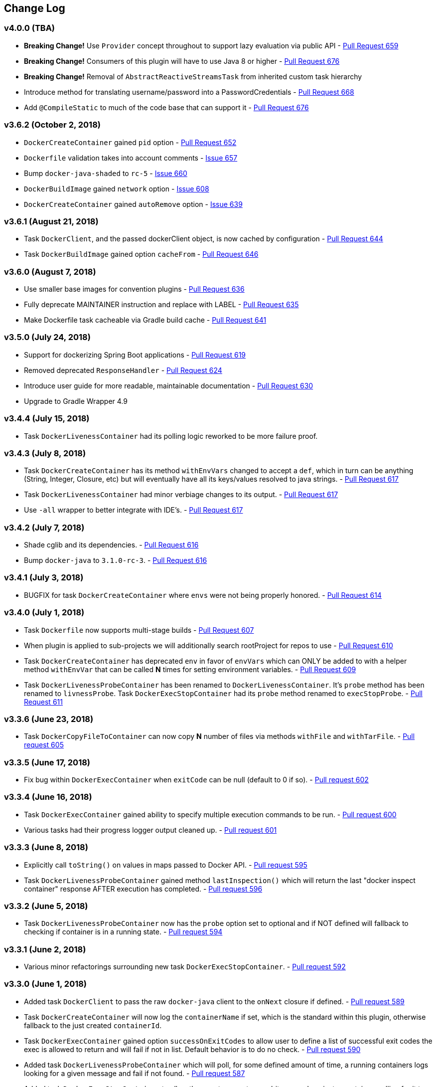 == Change Log

[discrete]
=== v4.0.0 (TBA)

* **Breaking Change!** Use `Provider` concept throughout to support lazy evaluation via public API - https://github.com/bmuschko/gradle-docker-plugin/pull/659[Pull Request 659]
* **Breaking Change!** Consumers of this plugin will have to use Java 8 or higher - https://github.com/bmuschko/gradle-docker-plugin/pull/676[Pull Request 676]
* **Breaking Change!** Removal of `AbstractReactiveStreamsTask` from inherited custom task hierarchy
* Introduce method for translating username/password into a PasswordCredentials - https://github.com/bmuschko/gradle-docker-plugin/pull/668[Pull Request 668]
* Add `@CompileStatic` to much of the code base that can support it - https://github.com/bmuschko/gradle-docker-plugin/pull/676[Pull Request 676]

[discrete]
=== v3.6.2 (October 2, 2018)

* `DockerCreateContainer` gained `pid` option - https://github.com/bmuschko/gradle-docker-plugin/pull/652[Pull Request 652]
* `Dockerfile` validation takes into account comments - https://github.com/bmuschko/gradle-docker-plugin/issues/657[Issue 657]
* Bump `docker-java-shaded` to `rc-5` - https://github.com/bmuschko/gradle-docker-plugin/issues/660[Issue 660]
* `DockerBuildImage` gained `network` option - https://github.com/bmuschko/gradle-docker-plugin/issues/608[Issue 608]
* `DockerCreateContainer` gained `autoRemove` option - https://github.com/bmuschko/gradle-docker-plugin/issues/639[Issue 639]

[discrete]
=== v3.6.1 (August 21, 2018)

* Task `DockerClient`, and the passed dockerClient object, is now cached by configuration - https://github.com/bmuschko/gradle-docker-plugin/pull/644[Pull Request 644]
* Task `DockerBuildImage` gained option `cacheFrom` - https://github.com/bmuschko/gradle-docker-plugin/pull/646[Pull Request 646]

[discrete]
=== v3.6.0 (August 7, 2018)

* Use smaller base images for convention plugins - https://github.com/bmuschko/gradle-docker-plugin/pull/636[Pull Request 636]
* Fully deprecate MAINTAINER instruction and replace with LABEL - https://github.com/bmuschko/gradle-docker-plugin/pull/635[Pull Request 635]
* Make Dockerfile task cacheable via Gradle build cache - https://github.com/bmuschko/gradle-docker-plugin/pull/641[Pull Request 641]

[discrete]
=== v3.5.0 (July 24, 2018)

* Support for dockerizing Spring Boot applications - https://github.com/bmuschko/gradle-docker-plugin/pull/619[Pull Request 619]
* Removed deprecated `ResponseHandler` - https://github.com/bmuschko/gradle-docker-plugin/pull/624[Pull Request 624]
* Introduce user guide for more readable, maintainable documentation - https://github.com/bmuschko/gradle-docker-plugin/pull/630[Pull Request 630]
* Upgrade to Gradle Wrapper 4.9

[discrete]
=== v3.4.4 (July 15, 2018)

* Task `DockerLivenessContainer` had its polling logic reworked to be more failure proof.

[discrete]
=== v3.4.3 (July 8, 2018)

* Task `DockerCreateContainer` has its method `withEnvVars` changed to accept a `def`, which in turn can be anything (String, Integer, Closure, etc) but will eventually have all its keys/values resolved to java strings. - https://github.com/bmuschko/gradle-docker-plugin/pull/616[Pull Request 617]
* Task `DockerLivenessContainer` had minor verbiage changes to its output. - https://github.com/bmuschko/gradle-docker-plugin/pull/616[Pull Request 617]
* Use `-all` wrapper to better integrate with IDE's. - https://github.com/bmuschko/gradle-docker-plugin/pull/616[Pull Request 617]

[discrete]
=== v3.4.2 (July 7, 2018)

* Shade cglib and its dependencies. - https://github.com/bmuschko/gradle-docker-plugin/pull/616[Pull Request 616]
* Bump `docker-java` to `3.1.0-rc-3`. - https://github.com/bmuschko/gradle-docker-plugin/pull/616[Pull Request 616]

[discrete]
=== v3.4.1 (July 3, 2018)

* BUGFIX for task `DockerCreateContainer` where `envs` were not being properly honored. - https://github.com/bmuschko/gradle-docker-plugin/pull/614[Pull Request 614]

[discrete]
=== v3.4.0 (July 1, 2018)

* Task `Dockerfile` now supports multi-stage builds - https://github.com/bmuschko/gradle-docker-plugin/pull/607[Pull Request 607]
* When plugin is applied to sub-projects we will additionally search rootProject for repos to use - https://github.com/bmuschko/gradle-docker-plugin/pull/610[Pull Request 610]
* Task `DockerCreateContainer` has deprecated `env` in favor of `envVars` which can ONLY be added to with a helper method `withEnvVar` that can be called **N** times for setting environment variables. - https://github.com/bmuschko/gradle-docker-plugin/pull/609[Pull Request 609]
* Task `DockerLivenessProbeContainer` has been renamed to `DockerLivenessContainer`. It's `probe` method has been renamed to `livnessProbe`. Task `DockerExecStopContainer` had its `probe` method renamed to `execStopProbe`. - https://github.com/bmuschko/gradle-docker-plugin/pull/611[Pull Request 611]

[discrete]
=== v3.3.6 (June 23, 2018)

* Task `DockerCopyFileToContainer` can now copy **N** number of files via methods `withFile` and `withTarFile`. - https://github.com/bmuschko/gradle-docker-plugin/pull/605[Pull request 605]

[discrete]
=== v3.3.5 (June 17, 2018)

* Fix bug within `DockerExecContainer` when `exitCode` can be null (default to 0 if so). - https://github.com/bmuschko/gradle-docker-plugin/pull/602[Pull request 602]

[discrete]
=== v3.3.4 (June 16, 2018)

* Task `DockerExecContainer` gained ability to specify multiple execution commands to be run. - https://github.com/bmuschko/gradle-docker-plugin/pull/600[Pull request 600]
* Various tasks had their progress logger output cleaned up. - https://github.com/bmuschko/gradle-docker-plugin/pull/601[Pull request 601]

[discrete]
=== v3.3.3 (June 8, 2018)

* Explicitly call `toString()` on values in maps passed to Docker API. - https://github.com/bmuschko/gradle-docker-plugin/pull/595[Pull request 595]
* Task `DockerLivenessProbeContainer` gained method `lastInspection()` which will return the last "docker inspect container" response AFTER execution has completed. - https://github.com/bmuschko/gradle-docker-plugin/pull/596[Pull request 596]

[discrete]
=== v3.3.2 (June 5, 2018)

* Task `DockerLivenessProbeContainer` now has the `probe` option set to optional and if NOT defined will fallback to checking if container is in a running state. - https://github.com/bmuschko/gradle-docker-plugin/pull/594[Pull request 594]

[discrete]
=== v3.3.1 (June 2, 2018)

* Various minor refactorings surrounding new task `DockerExecStopContainer`. - https://github.com/bmuschko/gradle-docker-plugin/pull/592[Pull request 592]

[discrete]
=== v3.3.0 (June 1, 2018)

* Added task `DockerClient` to pass the raw `docker-java` client to the `onNext` closure if defined. - https://github.com/bmuschko/gradle-docker-plugin/pull/589[Pull request 589]
* Task `DockerCreateContainer` will now log the `containerName` if set, which is the standard within this plugin, otherwise fallback to the just created `containerId`.
* Task `DockerExecContainer` gained option `successOnExitCodes` to allow user to define a list of successful exit codes the exec is allowed to return and will fail if not in list. Default behavior is to do no check. - https://github.com/bmuschko/gradle-docker-plugin/pull/590[Pull request 590]
* Added task `DockerLivenessProbeContainer` which will poll, for some defined amount of time, a running containers logs looking for a given message and fail if not found. - https://github.com/bmuschko/gradle-docker-plugin/pull/587[Pull request 587]
* Added task `DockerExecStopContainer` to allow the user to execute an arbitrary cmd against a container, polling for it to enter a non-running state, and if that does not succeed in time issue stop request. - https://github.com/bmuschko/gradle-docker-plugin/pull/591[Pull request 591]

[discrete]
=== v3.2.9 (May 22, 2018)

* Fixed a bug in task `DockerCreateContainer` where option `cpuset` is now renamed differently in `docker-java`. - https://github.com/bmuschko/gradle-docker-plugin/pull/585[Pull request 585]

[discrete]
=== v3.2.8 (April 30, 2018)

* Task `DockerExecContainer` gained option `user` to specify a user/group. - https://github.com/bmuschko/gradle-docker-plugin/pull/574[Pull request 574]
* Task `DockerCreateContainer` gained option `ipV4Address` to specify a specific ipv4 address to use. - https://github.com/bmuschko/gradle-docker-plugin/pull/449[Pull request 449]
* Bump gradle to `4.7`. - https://github.com/bmuschko/gradle-docker-plugin/pull/578[Pull request 578]

[discrete]
=== v3.2.7 (April 19, 2018)

* Task `DockerSaveImage` gained option `useCompression` to optionally gzip the created tar. - https://github.com/bmuschko/gradle-docker-plugin/pull/565[Pull request 565]
* Add `javax.activation` dependency for users who are working with jdk9+. - https://github.com/bmuschko/gradle-docker-plugin/pull/572[Pull request 572]

[discrete]
=== v3.2.6 (March 31, 2018)

* Cache `docker-java` client instead of recreating for every request/task invocation. This is a somewhat big internal change but has a lot of consequences and so it was deserving of its own point release. - https://github.com/bmuschko/gradle-docker-plugin/pull/558[Pull request 558]

[discrete]
=== v3.2.5 (March 2, 2018)

* Added `macAddress` option to task `DockerCreateContainer` - https://github.com/bmuschko/gradle-docker-plugin/pull/538[Pull request 538]
* Initial work for `codenarc` analysis - https://github.com/bmuschko/gradle-docker-plugin/pull/537[Pull request 537]
* Use of `docker-java-shaded` library in favor of `docker-java` proper to get around class-loading/clobbering issues - https://github.com/bmuschko/gradle-docker-plugin/pull/550[Pull request 550]
* Honor DOCKER_CERT_PATH env var if present - https://github.com/bmuschko/gradle-docker-plugin/pull/549[Pull request 549]
* Task `DockerSaveImage` will now create file for you should it not exist - https://github.com/bmuschko/gradle-docker-plugin/pull/552[Pull request 552]
* Task `DockerPushImage` will now include tag info in logging if applicable - https://github.com/bmuschko/gradle-docker-plugin/pull/554[Pull request 554]
* !!!!! BREAKING: Property `inputStream` of task `DockerLoadImage` has been changed from type `InputStream` to `Closure<InputStream>`. This was done to allow scripts/code/pipelines to delay getting the image and side-step this property getting configured during gradles config-phase. - https://github.com/bmuschko/gradle-docker-plugin/pull/552[Pull request 552]

[discrete]
=== v3.2.4 (February 5, 2018)

* Use openjdk as a default image in DockerJavaApplicationPlugin - https://github.com/bmuschko/gradle-docker-plugin/pull/528[Pull request 528]
* Add `skipMaintainer` to `DockerJavaApplication` - https://github.com/bmuschko/gradle-docker-plugin/pull/529[Pull request 529]
* Can now define `labels` in `DockerCreateContainer` task - https://github.com/bmuschko/gradle-docker-plugin/pull/530[Pull request 530]
* Added task `DockerRenameContainer` - https://github.com/bmuschko/gradle-docker-plugin/pull/533[Pull request 533]

[discrete]
=== v3.2.3 (January 26, 2018)

* If `DockerWaitHealthyContainer` is run on an image which was not built with `HEALTHCHECK` than fallback to using generic status - https://github.com/bmuschko/gradle-docker-plugin/pull/520[Pull request 520]

[discrete]
=== v3.2.2 (January 17, 2018)

* Bump gradle to `4.3.1` - https://github.com/bmuschko/gradle-docker-plugin/pull/500[Pull request 500]
* Bug fix for https://github.com/bmuschko/gradle-docker-plugin/issues/490[Issue 490] wherein `on*` reactive-stream closures are evaluated with null exception when using gradle-4.3 - https://github.com/bmuschko/gradle-docker-plugin/commit/93b80f2bd18c4f04d0f58443b45c59cb58a54e77[Commit 93b80f]
* Support for zero exposed ports in `DockerJavaApplication` - https://github.com/bmuschko/gradle-docker-plugin/pull/504[Pull request 504]

[discrete]
=== v3.2.1 (November 22, 2017)

* Bump gradle to `4.2` - https://github.com/bmuschko/gradle-docker-plugin/pull/471[Pull request 471]
* Fix setting `shmSize` when creating container - https://github.com/bmuschko/gradle-docker-plugin/pull/480[Pull request 480]
* Add support for entrypoint on `DockerCreateContainer` - https://github.com/bmuschko/gradle-docker-plugin/pull/479[Pull request 479]
* Bump verison of docker-java to 3.0.14 - https://github.com/bmuschko/gradle-docker-plugin/pull/482[Pull request 482]
* Added `DockerWaitHealthyContainer` task - https://github.com/bmuschko/gradle-docker-plugin/pull/485[Pull request 485]
* Use groovy join function in favor or jdk8 join function. - https://github.com/bmuschko/gradle-docker-plugin/pull/498[Pull request 498]

[discrete]
=== v3.2.0 (September 29, 2017)

* Update `createBind` to use docker-java `parse` method - https://github.com/bmuschko/gradle-docker-plugin/pull/452[Pull request 452]
* Allow Docker to cache app libraries dir when `DockerJavaApplication` plugin is used - https://github.com/bmuschko/gradle-docker-plugin/pull/459[Pull request 459]

[discrete]
=== v3.1.0 (August 21, 2017)

* `DockerListImages` gained better support for filters - https://github.com/bmuschko/gradle-docker-plugin/pull/414[Pull request 414]
* Use `alpine:3.4` image in functional tests - https://github.com/bmuschko/gradle-docker-plugin/pull/416[Pull request 416]
* `DockerBuildImage` and `DockerCreateContainer` gained optional argument `shmSize` - https://github.com/bmuschko/gradle-docker-plugin/pull/413[Pull request 413]
* Added tasks `DockerInspectNetwork`, `DockerCreateNetwork`, and `DockerRemoveNetwork` - https://github.com/bmuschko/gradle-docker-plugin/pull/422[Pull request 422]
* Add statically typed methods for configuring plugin with Kotlin - https://github.com/bmuschko/gradle-docker-plugin/pull/426[Pull request 426]
* Fix `Dockerfile` task up-to-date logic - https://github.com/bmuschko/gradle-docker-plugin/pull/433[Pull request 433]
* Multiple ENVs are not set the same way as single ENV instructions - https://github.com/bmuschko/gradle-docker-plugin/pull/415[Pull request 415]
* `DockerCreateContainer` changed optional input `networkMode` to `network` to better align with docker standatds - https://github.com/bmuschko/gradle-docker-plugin/pull/440[Pull request 440]
* The first instruction of a Dockerfile has to be FROM except for Docker versions later than 17.05 - https://github.com/bmuschko/gradle-docker-plugin/pull/435[Pull request 435]
* Bump verison of docker-java to 3.0.13 - https://github.com/bmuschko/gradle-docker-plugin/commit/b2d93671ed0a0b7177a450d503c28eca6aa6795d[Commit b2d936]

[discrete]
=== v3.0.10 (July 7, 2017)

* Bump verison of docker-java to 3.0.12 - https://github.com/bmuschko/gradle-docker-plugin/pull/408[Pull request 408]
* Publish javadocs on new release - https://github.com/bmuschko/gradle-docker-plugin/pull/405[Pull request 405]

[discrete]
=== v3.0.9 (July 4, 2017)

* Bump verison of docker-java to 3.0.11 - https://github.com/bmuschko/gradle-docker-plugin/pull/403[Pull request 403]
* New release process - https://github.com/bmuschko/gradle-docker-plugin/pull/402[Pull request 402]

[discrete]
=== v3.0.8 (June 16, 2017)

* Task `DockerPullImage` gained method `getImageId()` which returns the fully qualified imageId of the image that was just pulled - https://github.com/bmuschko/gradle-docker-plugin/pull/379[Pull request 379]
* Task `DockerBuildImage` gained property `tags` which allows for multiple tags to be specified when building an image - https://github.com/bmuschko/gradle-docker-plugin/pull/380[Pull request 380]
* Task `DockerCreateContainer` gained property `networkAliases` - https://github.com/bmuschko/gradle-docker-plugin/pull/384[Pull request 384]

[discrete]
=== v3.0.7 (May 17, 2017)

* Invoke onNext closures call() method explicitly - https://github.com/bmuschko/gradle-docker-plugin/pull/368[Pull request 368]
* Adds new task DockerInspectExecContainer which allows to inspect exec instance - https://github.com/bmuschko/gradle-docker-plugin/pull/362[Pull request 362]
* `functionalTest`'s can now run against a native docker instance - https://github.com/bmuschko/gradle-docker-plugin/pull/369[Pull request 369]
* `DockerLogsContainer` now preserves leading space - https://github.com/bmuschko/gradle-docker-plugin/pull/370[Pull request 370]
* Allow customization of app plugin entrypoint/cmd instructions - https://github.com/bmuschko/gradle-docker-plugin/pull/359[Pull request 359]
* Task `Dockerfile` will no longer be forced as `UP-TO-DATE`, instead the onus will be put on developers to code this should they want this functionality. - https://github.com/bmuschko/gradle-docker-plugin/issues/357[Issue 357]
* Now that `functionalTest`'s work natively, and in CI, add the test `started`, `passed` and `failed` logging messages so as to make it absolutely clear to users what is being run vs having no output at all. - https://github.com/bmuschko/gradle-docker-plugin/pull/373[Pull request 373]
* Bump `docker-java` to v`3.0.10` - https://github.com/bmuschko/gradle-docker-plugin/pull/378[Pull request 378]

[discrete]
=== v3.0.6 (March 2, 2017)

* Bump vof docker-java to 3.0.7 - https://github.com/bmuschko/gradle-docker-plugin/pull/331[Pull request 331]
* Add support for label parameter on docker image creation - https://github.com/bmuschko/gradle-docker-plugin/pull/332[Pull request 332]

[discrete]
=== v3.0.5 (December 27, 2016)

* Support multiple variables per singled ENV cmd - https://github.com/bmuschko/gradle-docker-plugin/pull/311[Pull request 311]
* Implement a sane default docker URL based on environment - https://github.com/bmuschko/gradle-docker-plugin/pull/313[Pull request 313]
* Implement https://github.com/reactive-streams/reactive-streams-jvm/#2-subscriber-code[reactive-stream] methods `onNext` and `onComplete` for all tasks - https://github.com/bmuschko/gradle-docker-plugin/pull/307[Pull request 307]

[discrete]
=== v3.0.4 (December 1, 2016)

* Implement https://github.com/reactive-streams/reactive-streams-jvm/#2-subscriber-code[reactive-stream] method `onError` for all tasks - https://github.com/bmuschko/gradle-docker-plugin/pull/302[Pull request 302]
* Bump docker-java to 3.0.6 - https://github.com/bmuschko/gradle-docker-plugin/pull/279[Pull request 279]

[discrete]
=== v3.0.3 (September 6, 2016)

* Print error messages received from docker engine when build fails - https://github.com/bmuschko/gradle-docker-plugin/pull/265[Pull request 265]
* Bump docker-java to 3.0.5 - https://github.com/bmuschko/gradle-docker-plugin/pull/263[Pull request 263]
* Add support for `force` removal on `DockerRemoveImage` - https://github.com/bmuschko/gradle-docker-plugin/pull/266[Pull request 266]
* Various fixes and cleanups as well default to alpine image for all functional tests - https://github.com/bmuschko/gradle-docker-plugin/pull/269[Pull request 269]
* Added `editorconfig` file with some basic defaults - https://github.com/bmuschko/gradle-docker-plugin/pull/270[Pull request 270]

[discrete]
=== v3.0.2 (August 14, 2016)

* Add support for build-time variables in `DockerBuildImage` task - https://github.com/bmuschko/gradle-docker-plugin/pull/240[Pull request 240]
* Fix incorrect docker-java method name in `DockerCreateContainer` task - https://github.com/bmuschko/gradle-docker-plugin/pull/242[Pull request 242]
* Can define devices on `DockerCreateContainer` task - https://github.com/bmuschko/gradle-docker-plugin/pull/245[Pull request 245]
* Can now supply multiple ports when working with `docker-java-application` - https://github.com/bmuschko/gradle-docker-plugin/pull/254[Pull request 254]
* Bump docker-java to 3.0.2 - https://github.com/bmuschko/gradle-docker-plugin/pull/259[Pull request 259]
* If buildscript repos are required make sure they are added after evaluation - https://github.com/bmuschko/gradle-docker-plugin/pull/260[Pull request 260]

[discrete]
=== v3.0.1 (July 6, 2016)

* Simplify Gradle TestKit usage - https://github.com/bmuschko/gradle-docker-plugin/pull/225[Pull request 225]
* Ensure `tlsVerify` is set in addition to `certPath` for DockerClientConfig setup - https://github.com/bmuschko/gradle-docker-plugin/pull/230[Pull request 230]
* Upgrade to Gradle 2.14.

[discrete]
=== v3.0.0 (June 5, 2016)

* Task `DockerLogsContainer` gained attribute `sink` - https://github.com/bmuschko/gradle-docker-plugin/pull/203[Pull request 203]
* Task `DockerBuildImage` will no longer insert extra newline as part of build output - https://github.com/bmuschko/gradle-docker-plugin/pull/206[Pull request 206]
* Upgrade to docker-java 3.0.0 - https://github.com/bmuschko/gradle-docker-plugin/pull/217[Pull request 217]
* Fallback to buildscript.repositories for internal dependency resolution if no repositories were defined - https://github.com/bmuschko/gradle-docker-plugin/pull/218[Pull request 218]
* Added task `DockerExecContainer` - https://github.com/bmuschko/gradle-docker-plugin/pull/221[Pull request 221]
* Added task `DockerCopyFileToContainer` - https://github.com/bmuschko/gradle-docker-plugin/pull/222[Pull request 222]
* Task `DockerCreateContainer` gained attribute `restartPolicy` - https://github.com/bmuschko/gradle-docker-plugin/pull/224[Pull request 224]
* Remove use of Gradle internal methods.
* Added ISSUES.md file.
* Upgrade to Gradle 2.13.

[discrete]
=== v2.6.8 (April 10, 2016)

* Added task `DockerLogsContainer` - https://github.com/bmuschko/gradle-docker-plugin/pull/181[Pull request 181]
* Bump docker-java to v2.3.3 - https://github.com/bmuschko/gradle-docker-plugin/pull/183[Pull request 183]
* Bug fix when not checking if parent dir already exists before creating with `DockerCopyFileToContainer` - https://github.com/bmuschko/gradle-docker-plugin/pull/186[Pull request 186]
* `DockerWaitContainer` now produces exitCode - https://github.com/bmuschko/gradle-docker-plugin/pull/189[Pull request 189]
* `apiVersion` can now be set on `DockerExtension` and overriden on all tasks - https://github.com/bmuschko/gradle-docker-plugin/pull/182[Pull request 182]
* Internal fix where task variables had to be defined - https://github.com/bmuschko/gradle-docker-plugin/pull/194[Pull request 194]

[discrete]
=== v2.6.7 (March 10, 2016)

* Upgrade to Gradle 2.11.
* Bug fix when copying single file from container and hostPath is set to directory for `DockerCopyFileFromContainer` - https://github.com/bmuschko/gradle-docker-plugin/pull/163[Pull request 163]
* Step reports are now printed to stdout by default for `DockerBuildImage` - https://github.com/bmuschko/gradle-docker-plugin/pull/145[Pull request 145]
* UP-TO-DATE functionality has been removed from `DockerBuildImage` as there were too many corner cases to account for - https://github.com/bmuschko/gradle-docker-plugin/pull/172[Pull request 172]

[discrete]
=== v2.6.6 (February 27, 2016)

* Added docker step reports for `DockerBuildImage` - https://github.com/bmuschko/gradle-docker-plugin/pull/145[Pull request 145]
* Added `onlyIf` check for `DockerBuildImage` - https://github.com/bmuschko/gradle-docker-plugin/pull/139[Pull request 139]
* Added method logConfig for `DockerCreateContainer` - https://github.com/bmuschko/gradle-docker-plugin/pull/157[Pull request 157]
* Various commands can now be passed closures for `Dockerfile` - https://github.com/bmuschko/gradle-docker-plugin/pull/155[Pull request 155]
* Fix implementation of exposedPorts for `DockerCreateContainer` - https://github.com/bmuschko/gradle-docker-plugin/pull/140[Pull request 140]
* Upgrade to Docker Java 2.2.2 - https://github.com/bmuschko/gradle-docker-plugin/pull/158[Pull request 158].

[discrete]
=== v2.6.5 (January 16, 2016)

* Fix implementation of `DockerCopyFileFromContainer` - https://github.com/bmuschko/gradle-docker-plugin/pull/135[Pull request 135].
* Add `networkMode` property to `DockerCreateContainer` - https://github.com/bmuschko/gradle-docker-plugin/pull/114[Pull request 114].
* Upgrade to Docker Java 2.1.4 - https://github.com/bmuschko/gradle-docker-plugin/issues/138[Issue 138].

[discrete]
=== v2.6.4 (December 24, 2015)

* Expose privileged property on `DockerCreateContainer` - https://github.com/bmuschko/gradle-docker-plugin/pull/130[Pull request 130].

[discrete]
=== v2.6.3 (December 23, 2015)

* Expose force and removeVolumes properties on `DockerRemoveContainer` - https://github.com/bmuschko/gradle-docker-plugin/pull/129[Pull request 129].

[discrete]
=== v2.6.2 (December 22, 2015)

* Expose support for LogDriver on `DockerCreateContainer` - https://github.com/bmuschko/gradle-docker-plugin/pull/118[Pull request 118].
* Upgrade to Docker Java 2.1.2.

[discrete]
=== v2.6.1 (September 21, 2015)

* Correct the `withVolumesFrom` call on `DockerCreateContainer` task which needs to get a `VolumesFrom[]` array as the parameter - https://github.com/bmuschko/gradle-docker-plugin/pull/102[Pull request 102].
* Upgrade to Docker Java 2.1.1 - https://github.com/bmuschko/gradle-docker-plugin/pull/109[Pull request 109].

[discrete]
=== v2.6 (August 30, 2015)

* Upgrade to Docker Java 2.1.0 - https://github.com/bmuschko/gradle-docker-plugin/pull/92[Pull request 92].
_Note:_ The Docker Java API changed vastly with v2.0.0. The tasks `DockerBuildImage`, `DockerPullImage` and
`DockerPushImage` do not provide a response handler anymore. This is a breaking change. Future versions of the plugin
might open up the response handling again in some way.
* `DockerListImages` with `filter` call a wrong function from `ListImagesCmdImpl.java` - https://github.com/bmuschko/gradle-docker-plugin/issues/105[Issue 105].

[discrete]
=== v2.5.2 (August 15, 2015)

* Fix listImages task throwing GroovyCastException - https://github.com/bmuschko/gradle-docker-plugin/issues/96[Issue 96].
* Add support for publishAll in DockerCreateContainer - https://github.com/bmuschko/gradle-docker-plugin/pull/94[Pull request 94].
* Add optional dockerFile option to the DockerBuildImage task - https://github.com/bmuschko/gradle-docker-plugin/pull/47[Pull request 47].

[discrete]
=== v2.5.1 (July 29, 2015)

* Adds Dockerfile support for the LABEL instruction - https://github.com/bmuschko/gradle-docker-plugin/pull/86[Pull request 86].
* Usage of https://github.com/docker-java/docker-java[docker-java library] v1.4.0. Underlying API does not provide
setting port bindings for task `DockerStartContainer` anymore. Needs to be set on `DockerCreateContainer`.

[discrete]
=== v2.5 (July 18, 2015)

* Expose response handler for `DockerListImages` task - v[Issue 75].
* Pass in credentials when building an image - https://github.com/bmuschko/gradle-docker-plugin/issues/76[Issue 76].

[discrete]
=== v2.4.1 (July 4, 2015)

* Add `extraHosts` property to task `DockerCreateContainer` - https://github.com/bmuschko/gradle-docker-plugin/pull/79[Pull request 79].
* Add `pull` property to task `DockerBuildImage` - https://github.com/bmuschko/gradle-docker-plugin/pull/78[Pull request 78].

[discrete]
=== v2.4 (May 16, 2015)

* Added missing support for properties `portBindings` and `cpuset` in `CreateContainer` - https://github.com/bmuschko/gradle-docker-plugin/pull/66[Pull request 66].
* Expose response handlers so users can inject custom handling logic - https://github.com/bmuschko/gradle-docker-plugin/issues/65[Issue 65].
* Upgrade to Gradle 2.4 including all compatible plugins and libraries.

[discrete]
=== v2.3.1 (April 25, 2015)

* Added support for `Binds` when creating containers - https://github.com/bmuschko/gradle-docker-plugin/pull/54[Pull request 54].
* Added task for copying files from a container to a host - https://github.com/bmuschko/gradle-docker-plugin/pull/57[Pull request 57].

[discrete]
=== v2.3 (April 18, 2015)

* Added task `DockerInspectContainer` - https://github.com/bmuschko/gradle-docker-plugin/pull/44[Pull request 44].
* Added property `containerName` to task `DockerCreateContainer` - https://github.com/bmuschko/gradle-docker-plugin/pull/44[Pull request 44].
* Allow for linking containers for task `DockerCreateContainer` - https://github.com/bmuschko/gradle-docker-plugin/pull/53[Pull request 53].
* Usage of https://github.com/docker-java/docker-java[docker-java library] v1.2.0.

[discrete]
=== v2.2 (April 12, 2015)

* Usage of https://github.com/docker-java/docker-java[docker-java library] v1.1.0.

[discrete]
=== v2.1 (March 24, 2015)

* Renamed property `registry` to `registryCredentials` for plugin extension and tasks implementing `RegistryCredentialsAware` to better indicate its purpose.
_Note:_ This is a breaking change.

[discrete]
=== v2.0.3 (March 20, 2015)

* Allow for specifying port bindings for container start command. - https://github.com/bmuschko/gradle-docker-plugin/issues/30[Issue 30].
* Throw an exception if an error response is encountered - https://github.com/bmuschko/gradle-docker-plugin/issues/37[Issue 37].
* Upgrade to Gradle 2.3.

[discrete]
=== v2.0.2 (February 19, 2015)

* Set source and target compatibility to Java 6 - https://github.com/bmuschko/gradle-docker-plugin/issues/32[Issue 32].

[discrete]
=== v2.0.1 (February 10, 2015)

* Extension configuration method for `DockerJavaApplicationPlugin` needs to be registered via extension instance - https://github.com/bmuschko/gradle-docker-plugin/issues/28[Issue 28].

[discrete]
=== v2.0 (February 4, 2015)

* Upgrade to Gradle 2.2.1 including all compatible plugins and libraries.

[discrete]
=== v0.8.3 (February 4, 2015)

* Add project group to default tag built by Docker Java application plugin - https://github.com/bmuschko/gradle-docker-plugin/issues/25[Issue 25].

[discrete]
=== v0.8.2 (January 30, 2015)

* Expose method for task `Dockerfile` for providing vanilla Docker instructions.

[discrete]
=== v0.8.1 (January 24, 2015)

* Usage of https://github.com/docker-java/docker-java[docker-java library] v0.10.5.
* Correctly create model instances for create container task - https://github.com/bmuschko/gradle-docker-plugin/issues/19[Issue 19].

[discrete]
=== v0.8 (January 7, 2014)

* Allow for pushing to Docker Hub - https://github.com/bmuschko/gradle-docker-plugin/issues/18[Issue 18].
* Better handling of API responses.
* Note: Change to plugin extension. The property `docker.serverUrl` is now called `docker.url`. Instead of `docker.credentials`, you will need to use `docker.registry`.

[discrete]
=== v0.7.2 (December 23, 2014)

* `Dockerfile` task is always marked UP-TO-DATE after first execution - https://github.com/bmuschko/gradle-docker-plugin/issues/13[Issue 13].
* Improvements to `Dockerfile` task - https://github.com/bmuschko/gradle-docker-plugin/pull/16[Pull request 16].
    * Fixed wrong assignment of key field in  environment variable instruction.
    * Allow for providing multiple ports to the expose instruction.

[discrete]
=== v0.7.1 (December 16, 2014)

* Fixed entry point definition of Dockerfile set by Java application plugin.

[discrete]
=== v0.7 (December 14, 2014)

* Allow for properly add user-based instructions to Dockfile task with predefined instructions without messing up the order. - https://github.com/bmuschko/gradle-docker-plugin/issues/12[Issue 12].
* Renamed task `dockerCopyDistTar` to `dockerCopyDistResources` to better express intent.

[discrete]
=== v0.6.1 (December 11, 2014)

* Allow for setting path to certificates for communicating with Docker over SSL - https://github.com/bmuschko/gradle-docker-plugin/issues/10[Issue 10].

[discrete]
=== v0.6 (December 7, 2014)

* Usage of https://github.com/docker-java/docker-java[docker-java library] v0.10.4.
* Added Docker Java application plugin.
* Better documentation.

[discrete]
=== v0.5 (December 6, 2014)

* Fixed implementations of tasks `DockerPushImage` and `DockerCommitImage` - https://github.com/bmuschko/gradle-docker-plugin/issues/11[Issue 11].

[discrete]
=== v0.4 (November 27, 2014)

* Added task for creating a Dockerfile.

[discrete]
=== v0.3 (November 23, 2014)

* Usage of https://github.com/docker-java/docker-java[docker-java library] v0.10.3.
* Changed package name to `com.bmuschko.gradle.docker`.
* Changed group ID to `com.bmuschko`.
* Adapted plugin IDs to be compatible with Gradle's plugin portal.

[discrete]
=== v0.2 (June 19, 2014)

* Usage of https://github.com/docker-java/docker-java[docker-java library] v0.8.2.
* Provide custom task type for push operation.
* Support for using remote URLs when building image - https://github.com/bmuschko/gradle-docker-plugin/issues/3[Issue 3].

[discrete]
=== v0.1 (May 11, 2014)

* Initial release.

